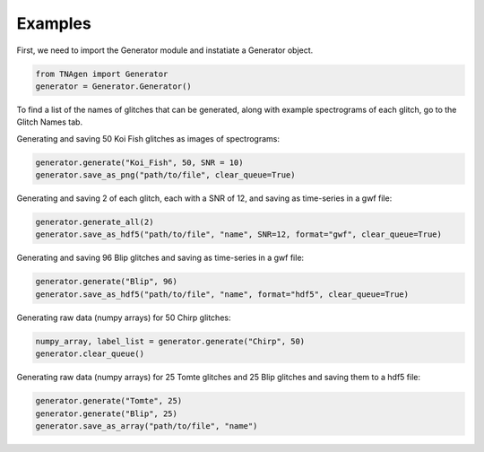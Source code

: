Examples
========

First, we need to import the Generator module and instatiate a Generator object.

.. code-block:: python

    from TNAgen import Generator
    generator = Generator.Generator()

To find a list of the names of glitches that can be generated, along with example spectrograms of each glitch, go to the Glitch Names tab.

Generating and saving 50 Koi Fish glitches as images of spectrograms:

.. code-block:: python

    generator.generate("Koi_Fish", 50, SNR = 10)
    generator.save_as_png("path/to/file", clear_queue=True)

Generating and saving 2 of each glitch, each with a SNR of 12, and saving as time-series in a gwf file:

.. code-block:: python

    generator.generate_all(2)
    generator.save_as_hdf5("path/to/file", "name", SNR=12, format="gwf", clear_queue=True)

Generating and saving 96 Blip glitches and saving as time-series in a gwf file:

.. code-block:: python

    generator.generate("Blip", 96)
    generator.save_as_hdf5("path/to/file", "name", format="hdf5", clear_queue=True)


Generating raw data (numpy arrays) for 50 Chirp glitches:

.. code-block:: python

    numpy_array, label_list = generator.generate("Chirp", 50)
    generator.clear_queue()

Generating raw data (numpy arrays) for 25 Tomte glitches and 25 Blip glitches and saving them to a hdf5 file:

.. code-block:: python

    generator.generate("Tomte", 25)
    generator.generate("Blip", 25)
    generator.save_as_array("path/to/file", "name")

    